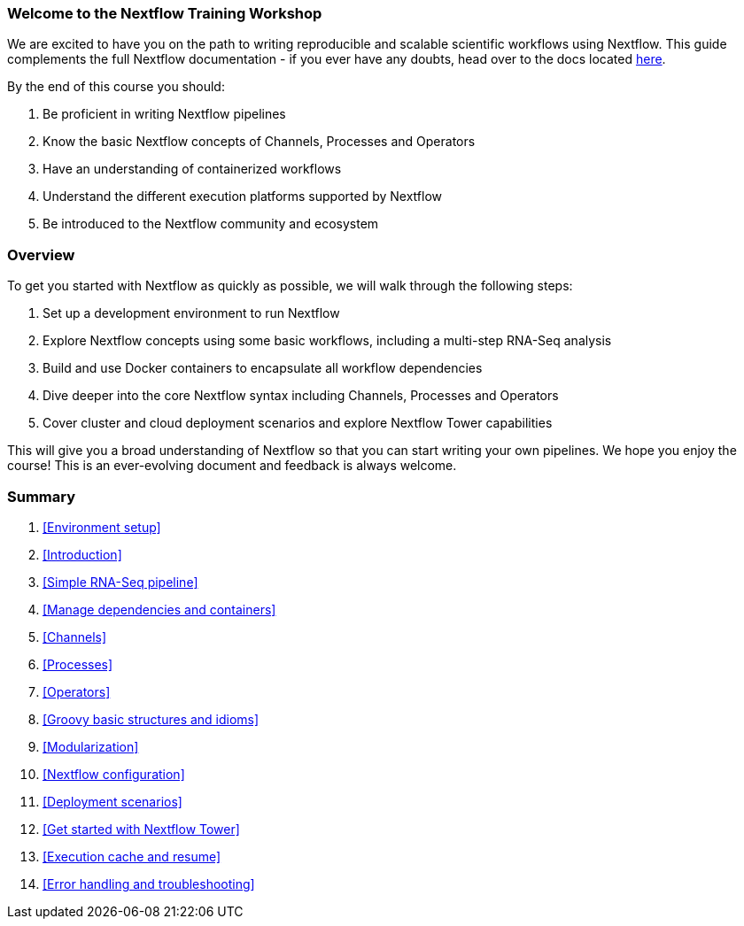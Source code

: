 [discrete]
=== Welcome to the Nextflow Training Workshop

We are excited to have you on the path to writing reproducible and scalable scientific workflows using Nextflow. This guide complements the full Nextflow documentation - if you ever have any doubts, head over to the docs located https://www.nextflow.io/docs/latest[here].

By the end of this course you should:

1. Be proficient in writing Nextflow pipelines
2. Know the basic Nextflow concepts of Channels, Processes and Operators
3. Have an understanding of containerized workflows
4. Understand the different execution platforms supported by Nextflow
5. Be introduced to the Nextflow community and ecosystem

[discrete]
=== Overview

To get you started with Nextflow as quickly as possible, we will walk through the following steps:

1. Set up a development environment to run Nextflow

2. Explore Nextflow concepts using some basic workflows, including a multi-step RNA-Seq analysis

3. Build and use Docker containers to encapsulate all workflow dependencies

4. Dive deeper into the core Nextflow syntax including Channels, Processes and Operators

5. Cover cluster and cloud deployment scenarios and explore Nextflow Tower capabilities

This will give you a broad understanding of Nextflow so that you can start writing your own pipelines. We hope you enjoy the course! This is an ever-evolving document and feedback is always welcome.

[discrete]
=== Summary

1. <<Environment setup>>
2. <<Introduction>>
3. <<Simple RNA-Seq pipeline>>
4. <<Manage dependencies and containers>>
5. <<Channels>>
6. <<Processes>>
7. <<Operators>>
8. <<Groovy basic structures and idioms>>
9. <<Modularization>>
10. <<Nextflow configuration>>
11. <<Deployment scenarios>>
12. <<Get started with Nextflow Tower>>
13. <<Execution cache and resume>>
14. <<Error handling and troubleshooting>>


